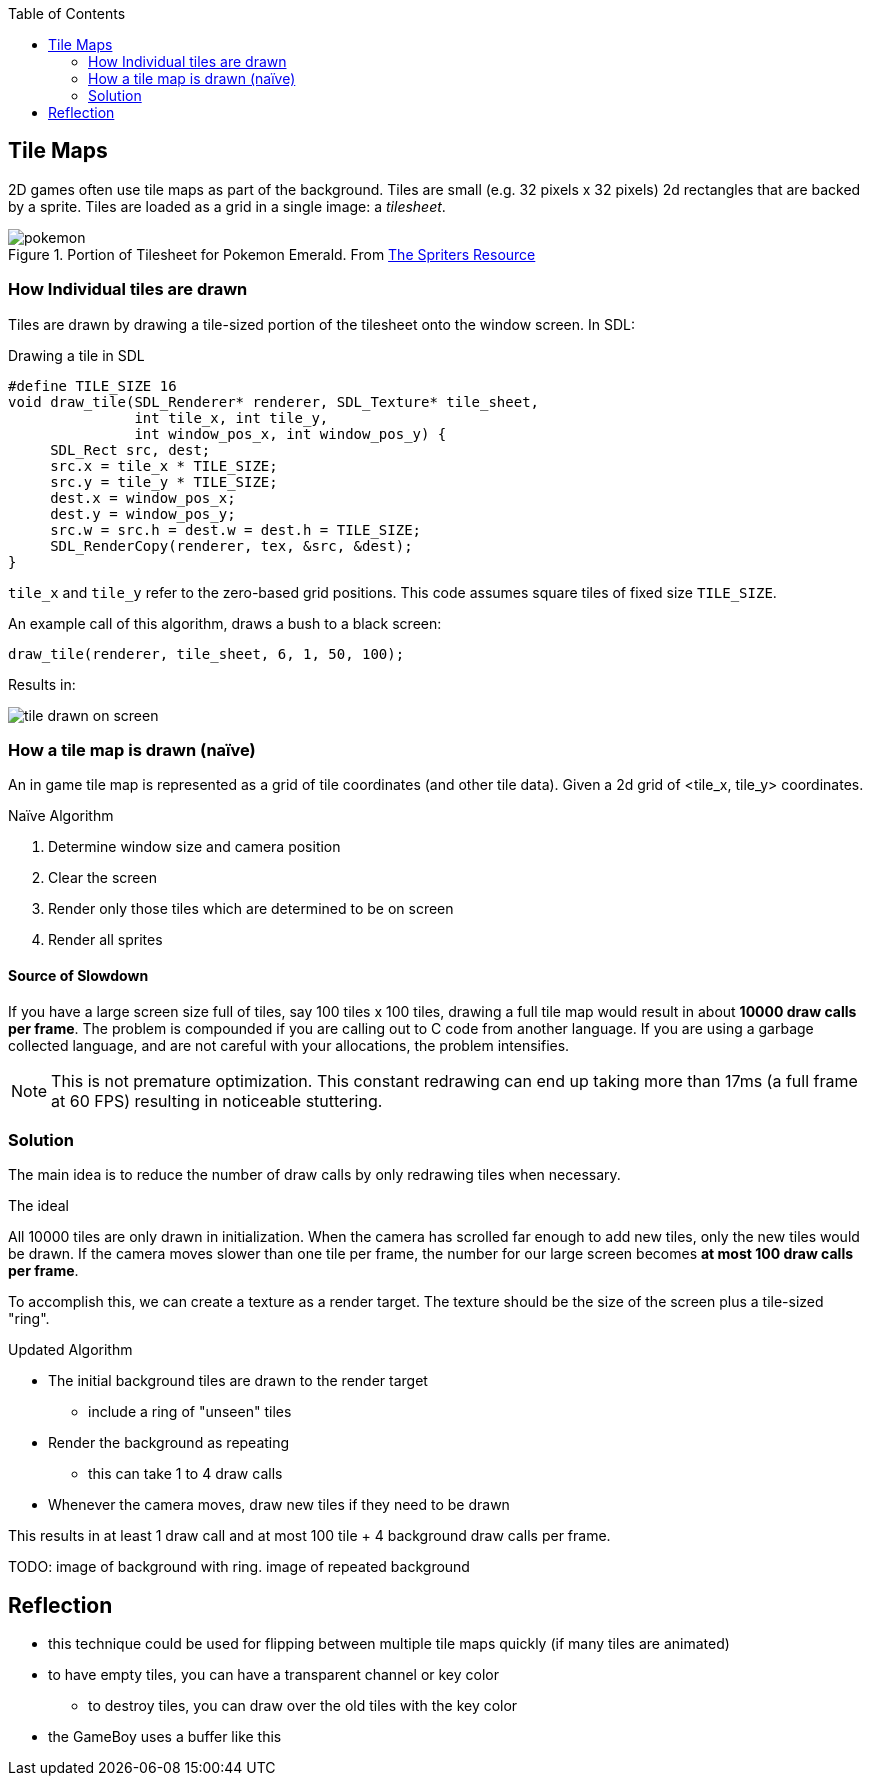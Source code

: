 :imagesdir: ./blog_posts/drawing-tile-maps-algorithm
:source-highlighter: pygments
:pygments-style: default
:pygments-css: style
:pygments-linenums-mode: inline
:toc:

== Tile Maps

2D games often use tile maps as part of the background.
Tiles are small (e.g. 32 pixels x 32 pixels) 2d rectangles that are backed by a sprite.
Tiles are loaded as a grid in a single image: a _tilesheet_.

.Portion of Tilesheet for Pokemon Emerald. From https://www.spriters-resource.com/fullview/61816/[The Spriters Resource]
image::pokemon.png[]

=== How Individual tiles are drawn

Tiles are drawn by drawing a tile-sized portion of the tilesheet onto the window screen.
In SDL:

.Drawing a tile in SDL
[source,c,linenums]
----
#define TILE_SIZE 16
void draw_tile(SDL_Renderer* renderer, SDL_Texture* tile_sheet,
               int tile_x, int tile_y,
               int window_pos_x, int window_pos_y) {
     SDL_Rect src, dest;
     src.x = tile_x * TILE_SIZE;
     src.y = tile_y * TILE_SIZE;
     dest.x = window_pos_x;
     dest.y = window_pos_y;
     src.w = src.h = dest.w = dest.h = TILE_SIZE;
     SDL_RenderCopy(renderer, tex, &src, &dest);
}
----

`tile_x` and `tile_y` refer to the zero-based grid positions.
This code assumes square tiles of fixed size `TILE_SIZE`.

An example call of this algorithm, draws a bush to a black screen:

[source,c,linenums]
----
draw_tile(renderer, tile_sheet, 6, 1, 50, 100);
----

Results in:

image::tile-drawn-on-screen.png[]

=== How a tile map is drawn (naïve)

An in game tile map is represented as a grid of tile coordinates (and other tile data).
Given a 2d grid of <tile_x, tile_y> coordinates.

.Naïve Algorithm
. Determine window size and camera position
. Clear the screen
. Render only those tiles which are determined to be on screen
. Render all sprites

==== Source of Slowdown

If you have a large screen size full of tiles, say 100 tiles x 100 tiles, drawing a full tile map would result in about *10000 draw calls per frame*.
The problem is compounded if you are calling out to C code from another language.
If you are using a garbage collected language, and are not careful with your allocations, the problem intensifies.

NOTE: This is not premature optimization.
This constant redrawing can end up taking more than 17ms (a full frame at 60 FPS) resulting in noticeable stuttering.

=== Solution

The main idea is to reduce the number of draw calls by only redrawing tiles when necessary.

.The ideal
All 10000 tiles are only drawn in initialization.
When the camera has scrolled far enough to add new tiles, only the new tiles would be drawn.
If the camera moves slower than one tile per frame, the number for our large screen becomes *at most 100 draw calls per frame*.

To accomplish this, we can create a texture as a render target.
The texture should be the size of the screen plus a tile-sized "ring".

.Updated Algorithm
* The initial background tiles are drawn to the render target
** include a ring of "unseen" tiles
* Render the background as repeating
** this can take 1 to 4 draw calls
* Whenever the camera moves, draw new tiles if they need to be drawn

This results in at least 1 draw call and at most 100 tile + 4 background draw calls per frame.

TODO: image of background with ring. image of repeated background

== Reflection

* this technique could be used for flipping between multiple tile maps quickly (if many tiles are animated)
* to have empty tiles, you can have a transparent channel or key color
** to destroy tiles, you can draw over the old tiles with the key color
* the GameBoy uses a buffer like this